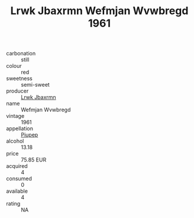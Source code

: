 :PROPERTIES:
:ID:                     d9880e14-afe7-488a-85b6-5fe76073063e
:END:
#+TITLE: Lrwk Jbaxrmn Wefmjan Wvwbregd 1961

- carbonation :: still
- colour :: red
- sweetness :: semi-sweet
- producer :: [[id:a9621b95-966c-4319-8256-6168df5411b3][Lrwk Jbaxrmn]]
- name :: Wefmjan Wvwbregd
- vintage :: 1961
- appellation :: [[id:7fc7af1a-b0f4-4929-abe8-e13faf5afc1d][Piupep]]
- alcohol :: 13.18
- price :: 75.85 EUR
- acquired :: 4
- consumed :: 0
- available :: 4
- rating :: NA


